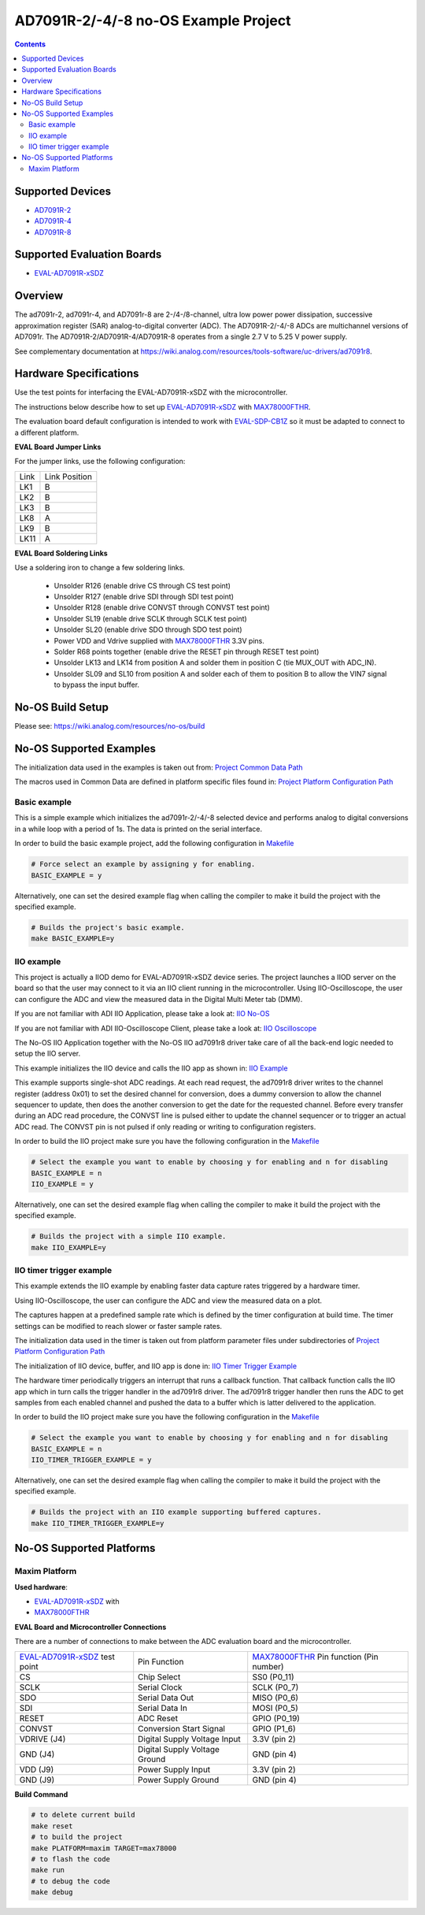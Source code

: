 AD7091R-2/-4/-8 no-OS Example Project
=====================================

.. no-os-doxygen::

.. contents::
    :depth: 3

Supported Devices
-----------------

* `AD7091R-2 <https://www.analog.com/AD7091R-2>`_
* `AD7091R-4 <https://www.analog.com/AD7091R-4>`_
* `AD7091R-8 <https://www.analog.com/AD7091R-8>`_

Supported Evaluation Boards
---------------------------

* `EVAL-AD7091R-xSDZ <https://www.analog.com/eval-ad7091r-xsdz>`_

Overview
--------

The ad7091r-2, ad7091r-4, and AD7091r-8 are 2-/4-/8-channel, ultra low power
power dissipation, successive approximation register (SAR) analog-to-digital
converter (ADC). The AD7091R-2/-4/-8 ADCs are multichannel versions of AD7091r.
The AD7091R-2/AD7091R-4/AD7091R-8 operates from a single 2.7 V to 5.25 V power
supply.

See complementary documentation at
https://wiki.analog.com/resources/tools-software/uc-drivers/ad7091r8.

Hardware Specifications
-----------------------

Use the test points for interfacing the EVAL-AD7091R-xSDZ with the microcontroller.

The instructions below describe how to set up EVAL-AD7091R-xSDZ_ with MAX78000FTHR_.

The evaluation board default configuration is intended to work with
EVAL-SDP-CB1Z_ so it must be adapted to connect to a different platform.


**EVAL Board Jumper Links**

For the jumper links, use the following configuration:

+------+---------------+
| Link | Link Position |
+------+---------------+
| LK1  |      B        |
+------+---------------+
| LK2  |      B        |
+------+---------------+
| LK3  |      B        |
+------+---------------+
| LK8  |      A        |
+------+---------------+
| LK9  |      B        |
+------+---------------+
| LK11 |      A        |
+------+---------------+

**EVAL Board Soldering Links**

Use a soldering iron to change a few soldering links.

  * Unsolder R126 (enable drive CS through CS test point)
  * Unsolder R127 (enable drive SDI through SDI test point)
  * Unsolder R128 (enable drive CONVST through CONVST test point)
  * Unsolder SL19 (enable drive SCLK through SCLK test point)
  * Unsolder SL20 (enable drive SDO through SDO test point)
  * Power VDD and Vdrive supplied with MAX78000FTHR_ 3.3V pins.
  * Solder R68 points together (enable drive the RESET pin through RESET test point)
  * Unsolder LK13 and LK14 from position A and solder them in position C (tie MUX_OUT with ADC_IN).
  * Unsolder SL09 and SL10 from position A and solder each of them to position B to allow the VIN7 signal to bypass the input buffer.


.. _EVAL-AD7091R-xSDZ: https://www.analog.com/eval-ad7091r-xsdz
.. _MAX78000FTHR: https://www.analog.com/en/design-center/evaluation-hardware-and-software/evaluation-boards-kits/max78000fthr.html
.. _EVAL-SDP-CB1Z: https://www.analog.com/en/design-center/evaluation-hardware-and-software/evaluation-boards-kits/SDP-B.html


No-OS Build Setup
-----------------

Please see: https://wiki.analog.com/resources/no-os/build

No-OS Supported Examples
------------------------

The initialization data used in the examples is taken out from:
`Project Common Data Path <https://github.com/analogdevicesinc/no-OS/tree/main/projects/ad7091r8-sdz/src/common>`_

The macros used in Common Data are defined in platform specific files found in:
`Project Platform Configuration Path <https://github.com/analogdevicesinc/no-OS/tree/main/projects/ad7091r8-sdz/src/platform>`_

Basic example
^^^^^^^^^^^^^

This is a simple example which initializes the ad7091r-2/-4/-8 selected device
and performs analog to digital conversions in a while loop with a period of 1s.
The data is printed on the serial interface.

In order to build the basic example project, add the following configuration in
`Makefile <https://github.com/analogdevicesinc/no-OS/tree/main/projects/ad7091r8-sdz/Makefile>`_

.. code-block:: bash

        # Force select an example by assigning y for enabling.
        BASIC_EXAMPLE = y

Alternatively, one can set the desired example flag when calling the compiler to
make it build the project with the specified example.

.. code-block:: bash

        # Builds the project's basic example.
        make BASIC_EXAMPLE=y

IIO example
^^^^^^^^^^^

This project is actually a IIOD demo for EVAL-AD7091R-xSDZ device series.
The project launches a IIOD server on the board so that the user may connect
to it via an IIO client running in the microcontroller.
Using IIO-Oscilloscope, the user can configure the ADC and view the measured
data in the Digital Multi Meter tab (DMM).

If you are not familiar with ADI IIO Application, please take a look at:
`IIO No-OS <https://wiki.analog.com/resources/tools-software/no-os-software/iio>`_

If you are not familiar with ADI IIO-Oscilloscope Client, please take a look at:
`IIO Oscilloscope <https://wiki.analog.com/resources/tools-software/linux-software/iio_oscilloscope>`_

The No-OS IIO Application together with the No-OS IIO ad7091r8 driver take care of
all the back-end logic needed to setup the IIO server.

This example initializes the IIO device and calls the IIO app as shown in:
`IIO Example <https://github.com/analogdevicesinc/no-OS/tree/main/projects/ad7091r8-sdz/src/examples/iio_example>`_

This example supports single-shot ADC readings. At each read request, the
ad7091r8 driver writes to the channel register (address 0x01) to set the desired
channel for conversion, does a dummy conversion to allow the channel sequencer
to update, then does the another conversion to get the date for the requested
channel. Before every transfer during an ADC read procedure, the CONVST line is
pulsed either to update the channel sequencer or to trigger an actual ADC read.
The CONVST pin is not pulsed if only reading or writing to configuration
registers.

In order to build the IIO project make sure you have the following configuration in the
`Makefile <https://github.com/analogdevicesinc/no-OS/tree/main/projects/ad7091r8-sdz/Makefile>`_

.. code-block:: bash

        # Select the example you want to enable by choosing y for enabling and n for disabling
        BASIC_EXAMPLE = n
        IIO_EXAMPLE = y

Alternatively, one can set the desired example flag when calling the compiler to
make it build the project with the specified example.

.. code-block:: bash

        # Builds the project with a simple IIO example.
        make IIO_EXAMPLE=y


IIO timer trigger example
^^^^^^^^^^^^^^^^^^^^^^^^^

This example extends the IIO example by enabling faster data capture rates
triggered by a hardware timer.

Using IIO-Oscilloscope, the user can configure the ADC and view the measured
data on a plot.

The captures happen at a predefined sample rate which is defined by the timer
configuration at build time. The timer settings can be modified to reach slower
or faster sample rates.

The initialization data used in the timer is taken out from platform parameter
files under subdirectories of
`Project Platform Configuration Path <https://github.com/analogdevicesinc/no-OS/tree/main/projects/ad7091r8-sdz/src/platform>`_

The initialization of IIO device, buffer, and IIO app is done in:
`IIO Timer Trigger Example <https://github.com/analogdevicesinc/no-OS/tree/main/projects/ad7091r8-sdz/src/examples/iio_timer_trigger_example>`_

The hardware timer periodically triggers an interrupt that runs a callback
function. That callback function calls the IIO app which in turn calls the
trigger handler in the ad7091r8 driver. The ad7091r8 trigger handler then runs
the ADC to get samples from each enabled channel and pushed the data to a buffer
which is latter delivered to the application.

In order to build the IIO project make sure you have the following configuration in the
`Makefile <https://github.com/analogdevicesinc/no-OS/tree/main/projects/ad7091r8-sdz/Makefile>`_

.. code-block:: bash

        # Select the example you want to enable by choosing y for enabling and n for disabling
        BASIC_EXAMPLE = n
        IIO_TIMER_TRIGGER_EXAMPLE = y

Alternatively, one can set the desired example flag when calling the compiler to
make it build the project with the specified example.

.. code-block:: bash

        # Builds the project with an IIO example supporting buffered captures.
        make IIO_TIMER_TRIGGER_EXAMPLE=y

No-OS Supported Platforms
-------------------------

Maxim Platform
^^^^^^^^^^^^^^

**Used hardware**:

* `EVAL-AD7091R-xSDZ <https://www.analog.com/eval-ad7091r-xsdz>`_ with
* `MAX78000FTHR <https://www.analog.com/en/design-center/evaluation-hardware-and-software/evaluation-boards-kits/max78000fthr.html>`_

**EVAL Board and Microcontroller Connections**

There are a number of connections to make between the ADC evaluation board and the microcontroller.

+-------------------------------+-------------------------------+-----------------------------------------+
| EVAL-AD7091R-xSDZ_ test point | Pin Function                  | MAX78000FTHR_ Pin function (Pin number) |
+-------------------------------+-------------------------------+-----------------------------------------+
| CS                            | Chip Select                   |          SS0     (P0_11)                |
+-------------------------------+-------------------------------+-----------------------------------------+
| SCLK                          | Serial Clock                  |          SCLK    (P0_7)                 |
+-------------------------------+-------------------------------+-----------------------------------------+
| SDO                           | Serial Data Out               |          MISO    (P0_6)                 |
+-------------------------------+-------------------------------+-----------------------------------------+
| SDI                           | Serial Data In                |          MOSI    (P0_5)                 |
+-------------------------------+-------------------------------+-----------------------------------------+
| RESET                         | ADC Reset                     |          GPIO    (P0_19)                |
+-------------------------------+-------------------------------+-----------------------------------------+
| CONVST                        | Conversion Start Signal       |          GPIO    (P1_6)                 |
+-------------------------------+-------------------------------+-----------------------------------------+
| VDRIVE (J4)                   | Digital Supply Voltage Input  |          3.3V    (pin 2)                |
+-------------------------------+-------------------------------+-----------------------------------------+
| GND    (J4)                   | Digital Supply Voltage Ground |          GND     (pin 4)                |
+-------------------------------+-------------------------------+-----------------------------------------+
| VDD (J9)                      | Power Supply Input            |          3.3V    (pin 2)                |
+-------------------------------+-------------------------------+-----------------------------------------+
| GND (J9)                      | Power Supply Ground           |          GND     (pin 4)                |
+-------------------------------+-------------------------------+-----------------------------------------+

**Build Command**

.. code-block:: bash

        # to delete current build
        make reset
        # to build the project
        make PLATFORM=maxim TARGET=max78000
        # to flash the code
        make run
        # to debug the code
        make debug

